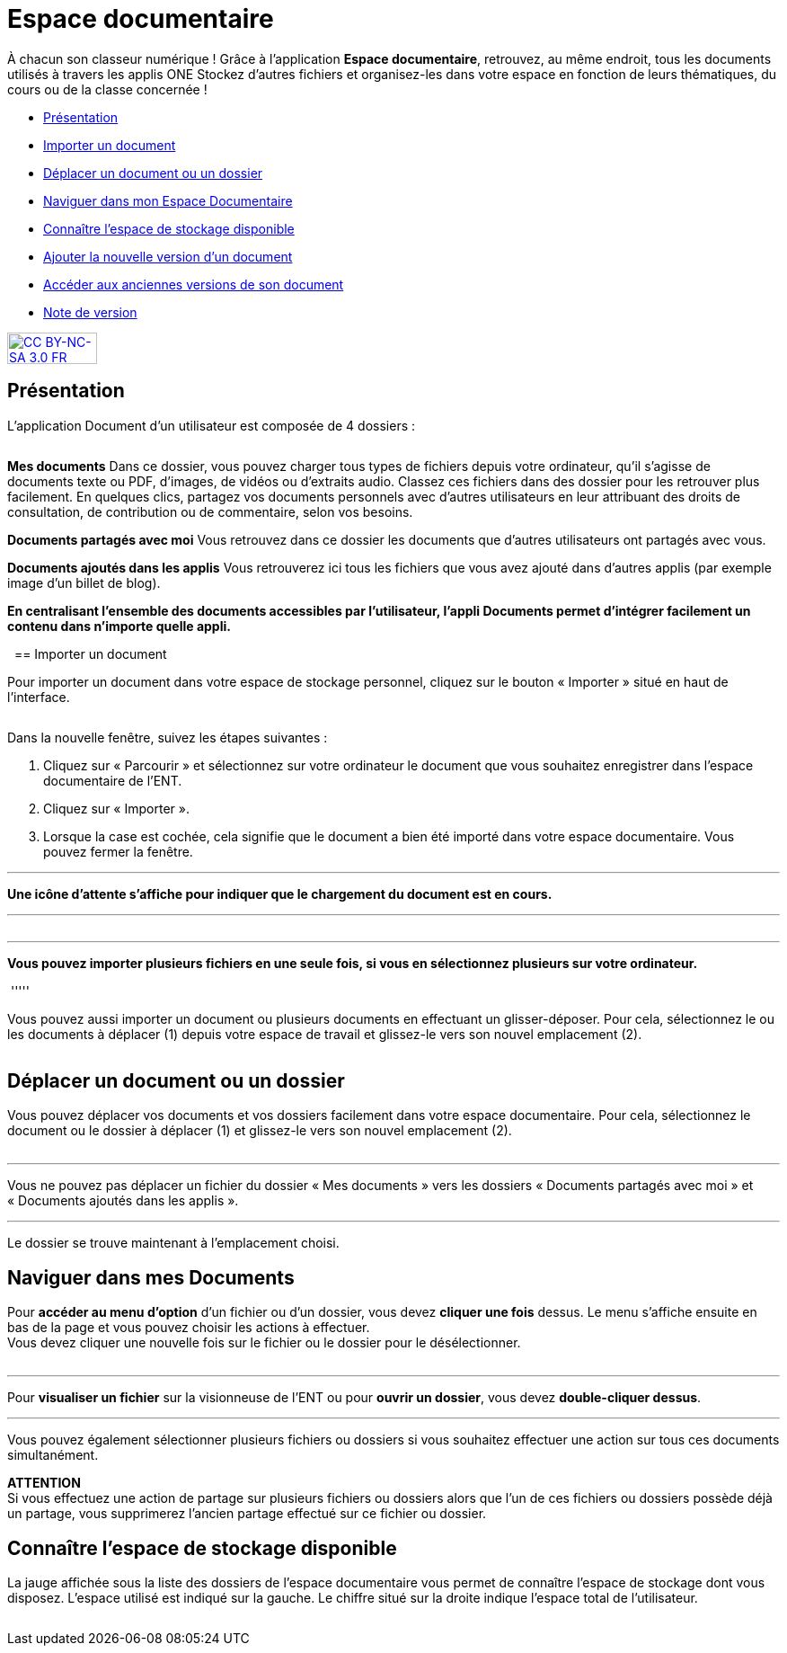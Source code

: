 [[documents]]
= Espace documentaire

À chacun son classeur numérique ! Grâce à l’application *Espace documentaire*, retrouvez, au même endroit, tous les documents utilisés à travers les applis ONE Stockez d’autres fichiers et organisez-les dans votre espace en fonction de leurs thématiques, du cours ou de la classe concernée ! 

* link:index.html?iframe=true#presentation[Présentation]
* link:index.html?iframe=true#cas-d-usage-1[Importer un document]
* link:index.html?iframe=true#cas-d-usage-2[Déplacer un document ou un
dossier]
* link:index.html?iframe=true#cas-d-usage-3[Naviguer dans mon Espace Documentaire]
* link:index.html?iframe=true#cas-d-usage-4[Connaître l'espace de
stockage disponible]
* link:index.html?iframe=true#cas-d-usage-5[Ajouter la nouvelle version
d'un document]
* link:index.html?iframe=true#cas-d-usage-6[Accéder aux anciennes
versions de son document]
* link:index.html?iframe=true#notes-de-versions[Note de version]

http://creativecommons.org/licenses/by-nc-sa/3.0/fr/[image:../../wp-content/uploads/2015/03/CC-BY-NC-SA-3.0-FR-300x105.png[CC
BY-NC-SA 3.0 FR,width=100,height=35]]

[[presentation]]
== Présentation

L’application Document d’un utilisateur est composée de 4 dossiers :

image:/assets/EspacedocONE_1 Menu.JPG[alt=""]

*Mes documents*
Dans ce dossier, vous pouvez charger tous types de fichiers depuis votre ordinateur, qu’il s’agisse de documents texte ou PDF, d’images, de vidéos ou d’extraits audio. Classez ces fichiers dans des dossier pour les retrouver plus facilement. En quelques clics, partagez vos documents personnels avec d’autres utilisateurs en leur attribuant des droits de consultation, de contribution ou de commentaire, selon vos besoins.

*Documents partagés avec moi*
Vous retrouvez dans ce dossier les documents que d’autres utilisateurs ont partagés avec vous.

*Documents ajoutés dans les applis*
Vous retrouverez ici tous les fichiers que vous avez ajouté dans d’autres applis (par exemple image d’un billet de blog).

*En centralisant l'ensemble des documents accessibles par l'utilisateur,
l'appli Documents permet d'intégrer facilement un contenu dans n'importe
quelle appli.*

 [[cas-d-usage-1]]
== Importer un document

Pour importer un document dans votre espace de stockage personnel,
cliquez sur le bouton « Importer » situé en haut de l’interface.

image:/assets/EspacedocONE_2 Importer.JPG[alt=""]

Dans la nouvelle fenêtre, suivez les étapes suivantes :

1.  Cliquez sur « Parcourir » et sélectionnez sur votre ordinateur le
document que vous souhaitez enregistrer dans l’espace documentaire de
l’ENT.
2.  Cliquez sur « Importer ».
3.  Lorsque la case est cochée, cela signifie que le document a bien été
importé dans votre espace documentaire. Vous pouvez fermer la fenêtre.

'''''

*Une icône d'attente s'affiche pour indiquer que le chargement du
document est en cours.*

'''''
image:/assets/EspacedocONE_10.JPG[alt=""]

'''''

*Vous pouvez importer plusieurs fichiers en une seule fois, si vous en
sélectionnez plusieurs sur votre ordinateur.*

image:/assets/EspacedocONE_11.JPG[alt=""]
'''''

Vous pouvez aussi importer un document ou plusieurs documents en
effectuant un glisser-déposer. Pour cela, sélectionnez le ou les
documents à déplacer (1) depuis votre espace de travail et glissez-le
vers son nouvel emplacement (2).

image:/assets/EspacedocONE_5 glisser déposer.JPG[alt=""]

[[cas-d-usage-2]]
== Déplacer un document ou un dossier

Vous pouvez déplacer vos documents et vos dossiers facilement dans votre
espace documentaire. Pour cela, sélectionnez le document ou le dossier à
déplacer (1) et glissez-le vers son nouvel emplacement (2).

image:/assets/EspacedocONE_6 dossiers.JPG[alt=""]

'''''

Vous ne pouvez pas déplacer un fichier du dossier « Mes documents » vers
les dossiers « Documents partagés avec moi » et « Documents ajoutés dans
les applis ».

'''''

Le dossier se trouve maintenant à l’emplacement choisi.


[[cas-d-usage-3]]
== Naviguer dans mes Documents
Pour *accéder au menu d'option* d'un fichier ou d'un dossier, vous devez
*cliquer une fois* dessus. Le menu s'affiche ensuite en bas de la page
et vous pouvez choisir les actions à effectuer. +
Vous devez cliquer une nouvelle fois sur le fichier ou le dossier pour
le désélectionner.

image:/assets/EspacedocONE_7 options.JPG[alt=""]

'''''

Pour *visualiser un fichier* sur la visionneuse de l'ENT ou pour
**ouvrir un dossier**, vous devez **double-cliquer dessus**.

'''''

Vous pouvez également sélectionner plusieurs fichiers ou dossiers si
vous souhaitez effectuer une action sur tous ces documents
simultanément.

image:/assets/EspacedocONE_8 multisélection.JPG[alt=""] +
*ATTENTION* +
Si vous effectuez une action de partage sur plusieurs fichiers ou
dossiers alors que l'un de ces fichiers ou dossiers possède déjà un
partage, vous supprimerez l'ancien partage effectué sur ce fichier ou
dossier.


[[cas-d-usage-4]]
== Connaître l'espace de stockage disponible

La jauge affichée sous la liste des dossiers de l’espace documentaire
vous permet de connaître l’espace de stockage dont vous disposez.
L’espace utilisé est indiqué sur la gauche. Le chiffre situé sur la
droite indique l’espace total de l’utilisateur.

image:/assets/EspacedocONE_9.JPG[alt=""]



